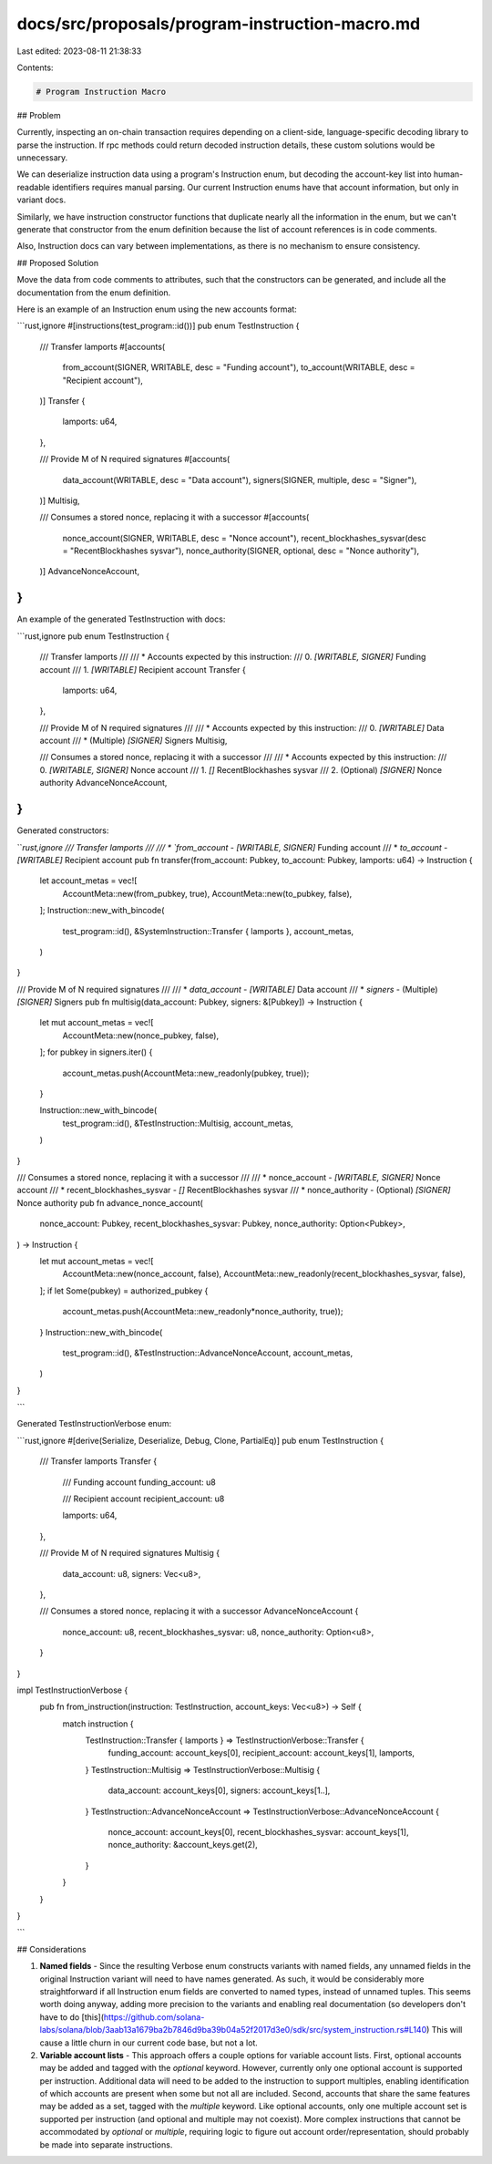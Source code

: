 docs/src/proposals/program-instruction-macro.md
===============================================

Last edited: 2023-08-11 21:38:33

Contents:

.. code-block:: md

    # Program Instruction Macro

## Problem

Currently, inspecting an on-chain transaction requires depending on a
client-side, language-specific decoding library to parse the instruction. If
rpc methods could return decoded instruction details, these custom solutions
would be unnecessary.

We can deserialize instruction data using a program's Instruction enum, but
decoding the account-key list into human-readable identifiers requires manual
parsing. Our current Instruction enums have that account information, but only
in variant docs.

Similarly, we have instruction constructor functions that duplicate nearly all
the information in the enum, but we can't generate that constructor from the
enum definition because the list of account references is in code comments.

Also, Instruction docs can vary between implementations, as there is no
mechanism to ensure consistency.

## Proposed Solution

Move the data from code comments to attributes, such that the constructors
can be generated, and include all the documentation from the enum definition.

Here is an example of an Instruction enum using the new accounts format:

```rust,ignore
#[instructions(test_program::id())]
pub enum TestInstruction {
    /// Transfer lamports
    #[accounts(
        from_account(SIGNER, WRITABLE, desc = "Funding account"),
        to_account(WRITABLE, desc = "Recipient account"),
    )]
    Transfer {
        lamports: u64,
    },

    /// Provide M of N required signatures
    #[accounts(
        data_account(WRITABLE, desc = "Data account"),
        signers(SIGNER, multiple, desc = "Signer"),
    )]
    Multisig,

    /// Consumes a stored nonce, replacing it with a successor
    #[accounts(
        nonce_account(SIGNER, WRITABLE, desc = "Nonce account"),
        recent_blockhashes_sysvar(desc = "RecentBlockhashes sysvar"),
        nonce_authority(SIGNER, optional, desc = "Nonce authority"),
    )]
    AdvanceNonceAccount,
}
```

An example of the generated TestInstruction with docs:

```rust,ignore
pub enum TestInstruction {
    /// Transfer lamports
    ///
    /// * Accounts expected by this instruction:
    ///   0. `[WRITABLE, SIGNER]` Funding account
    ///   1. `[WRITABLE]` Recipient account
    Transfer {
        lamports: u64,
    },

    /// Provide M of N required signatures
    ///
    /// * Accounts expected by this instruction:
    ///   0. `[WRITABLE]` Data account
    ///   * (Multiple) `[SIGNER]` Signers
    Multisig,

    /// Consumes a stored nonce, replacing it with a successor
    ///
    /// * Accounts expected by this instruction:
    ///   0. `[WRITABLE, SIGNER]` Nonce account
    ///   1. `[]` RecentBlockhashes sysvar
    ///   2. (Optional) `[SIGNER]` Nonce authority
    AdvanceNonceAccount,
}
```

Generated constructors:

```rust,ignore
/// Transfer lamports
///
/// * `from_account` - `[WRITABLE, SIGNER]` Funding account
/// * `to_account` - `[WRITABLE]` Recipient account
pub fn transfer(from_account: Pubkey, to_account: Pubkey, lamports: u64) -> Instruction {
    let account_metas = vec![
        AccountMeta::new(from_pubkey, true),
        AccountMeta::new(to_pubkey, false),
    ];
    Instruction::new_with_bincode(
        test_program::id(),
        &SystemInstruction::Transfer { lamports },
        account_metas,
    )
}

/// Provide M of N required signatures
///
/// * `data_account` - `[WRITABLE]` Data account
/// * `signers` - (Multiple) `[SIGNER]` Signers
pub fn multisig(data_account: Pubkey, signers: &[Pubkey]) -> Instruction {
    let mut account_metas = vec![
        AccountMeta::new(nonce_pubkey, false),
    ];
    for pubkey in signers.iter() {
        account_metas.push(AccountMeta::new_readonly(pubkey, true));
    }

    Instruction::new_with_bincode(
        test_program::id(),
        &TestInstruction::Multisig,
        account_metas,
    )
}

/// Consumes a stored nonce, replacing it with a successor
///
/// * nonce_account - `[WRITABLE, SIGNER]` Nonce account
/// * recent_blockhashes_sysvar - `[]` RecentBlockhashes sysvar
/// * nonce_authority - (Optional) `[SIGNER]` Nonce authority
pub fn advance_nonce_account(
    nonce_account: Pubkey,
    recent_blockhashes_sysvar: Pubkey,
    nonce_authority: Option<Pubkey>,
) -> Instruction {
    let mut account_metas = vec![
        AccountMeta::new(nonce_account, false),
        AccountMeta::new_readonly(recent_blockhashes_sysvar, false),
    ];
    if let Some(pubkey) = authorized_pubkey {
        account_metas.push(AccountMeta::new_readonly*nonce_authority, true));
    }
    Instruction::new_with_bincode(
        test_program::id(),
        &TestInstruction::AdvanceNonceAccount,
        account_metas,
    )
}

```

Generated TestInstructionVerbose enum:

```rust,ignore
#[derive(Serialize, Deserialize, Debug, Clone, PartialEq)]
pub enum TestInstruction {
    /// Transfer lamports
    Transfer {
        /// Funding account
        funding_account: u8

        /// Recipient account
        recipient_account: u8

        lamports: u64,
    },

    /// Provide M of N required signatures
    Multisig {
        data_account: u8,
        signers: Vec<u8>,
    },

    /// Consumes a stored nonce, replacing it with a successor
    AdvanceNonceAccount {
        nonce_account: u8,
        recent_blockhashes_sysvar: u8,
        nonce_authority: Option<u8>,
    }
}

impl TestInstructionVerbose {
    pub fn from_instruction(instruction: TestInstruction, account_keys: Vec<u8>) -> Self {
        match instruction {
            TestInstruction::Transfer { lamports } => TestInstructionVerbose::Transfer {
                funding_account: account_keys[0],
                recipient_account: account_keys[1],
                lamports,
            }
            TestInstruction::Multisig => TestInstructionVerbose::Multisig {
                data_account: account_keys[0],
                signers: account_keys[1..],
            }
            TestInstruction::AdvanceNonceAccount => TestInstructionVerbose::AdvanceNonceAccount {
                nonce_account: account_keys[0],
                recent_blockhashes_sysvar: account_keys[1],
                nonce_authority: &account_keys.get(2),
            }
        }
    }
}

```

## Considerations

1. **Named fields** - Since the resulting Verbose enum constructs variants with
   named fields, any unnamed fields in the original Instruction variant will need
   to have names generated. As such, it would be considerably more straightforward
   if all Instruction enum fields are converted to named types, instead of unnamed
   tuples. This seems worth doing anyway, adding more precision to the variants and
   enabling real documentation (so developers don't have to do
   [this](https://github.com/solana-labs/solana/blob/3aab13a1679ba2b7846d9ba39b04a52f2017d3e0/sdk/src/system_instruction.rs#L140)
   This will cause a little churn in our current code base, but not a lot.
2. **Variable account lists** - This approach offers a couple options for
   variable account lists. First, optional accounts may be added and tagged with
   the `optional` keyword. However, currently only one optional account is
   supported per instruction. Additional data will need to be added to the
   instruction to support multiples, enabling identification of which accounts are
   present when some but not all are included. Second, accounts that share the same
   features may be added as a set, tagged with the `multiple` keyword. Like
   optional accounts, only one multiple account set is supported per instruction
   (and optional and multiple may not coexist). More complex instructions that
   cannot be accommodated by `optional` or `multiple`, requiring logic to figure
   out account order/representation, should probably be made into separate
   instructions.


